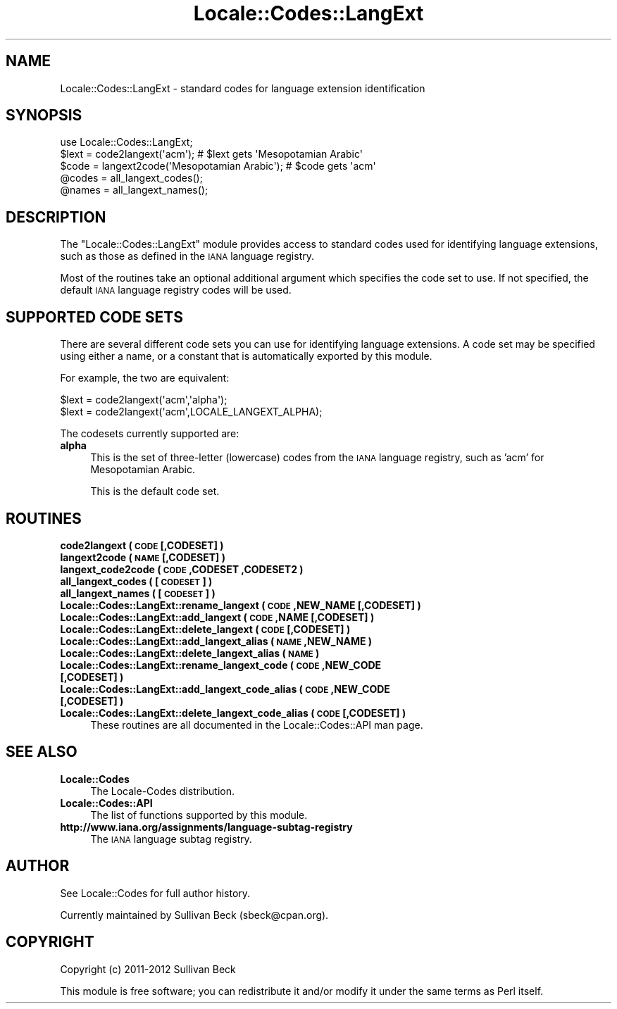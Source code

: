 .\" Automatically generated by Pod::Man 2.25 (Pod::Simple 3.20)
.\"
.\" Standard preamble:
.\" ========================================================================
.de Sp \" Vertical space (when we can't use .PP)
.if t .sp .5v
.if n .sp
..
.de Vb \" Begin verbatim text
.ft CW
.nf
.ne \\$1
..
.de Ve \" End verbatim text
.ft R
.fi
..
.\" Set up some character translations and predefined strings.  \*(-- will
.\" give an unbreakable dash, \*(PI will give pi, \*(L" will give a left
.\" double quote, and \*(R" will give a right double quote.  \*(C+ will
.\" give a nicer C++.  Capital omega is used to do unbreakable dashes and
.\" therefore won't be available.  \*(C` and \*(C' expand to `' in nroff,
.\" nothing in troff, for use with C<>.
.tr \(*W-
.ds C+ C\v'-.1v'\h'-1p'\s-2+\h'-1p'+\s0\v'.1v'\h'-1p'
.ie n \{\
.    ds -- \(*W-
.    ds PI pi
.    if (\n(.H=4u)&(1m=24u) .ds -- \(*W\h'-12u'\(*W\h'-12u'-\" diablo 10 pitch
.    if (\n(.H=4u)&(1m=20u) .ds -- \(*W\h'-12u'\(*W\h'-8u'-\"  diablo 12 pitch
.    ds L" ""
.    ds R" ""
.    ds C` ""
.    ds C' ""
'br\}
.el\{\
.    ds -- \|\(em\|
.    ds PI \(*p
.    ds L" ``
.    ds R" ''
'br\}
.\"
.\" Escape single quotes in literal strings from groff's Unicode transform.
.ie \n(.g .ds Aq \(aq
.el       .ds Aq '
.\"
.\" If the F register is turned on, we'll generate index entries on stderr for
.\" titles (.TH), headers (.SH), subsections (.SS), items (.Ip), and index
.\" entries marked with X<> in POD.  Of course, you'll have to process the
.\" output yourself in some meaningful fashion.
.ie \nF \{\
.    de IX
.    tm Index:\\$1\t\\n%\t"\\$2"
..
.    nr % 0
.    rr F
.\}
.el \{\
.    de IX
..
.\}
.\"
.\" Accent mark definitions (@(#)ms.acc 1.5 88/02/08 SMI; from UCB 4.2).
.\" Fear.  Run.  Save yourself.  No user-serviceable parts.
.    \" fudge factors for nroff and troff
.if n \{\
.    ds #H 0
.    ds #V .8m
.    ds #F .3m
.    ds #[ \f1
.    ds #] \fP
.\}
.if t \{\
.    ds #H ((1u-(\\\\n(.fu%2u))*.13m)
.    ds #V .6m
.    ds #F 0
.    ds #[ \&
.    ds #] \&
.\}
.    \" simple accents for nroff and troff
.if n \{\
.    ds ' \&
.    ds ` \&
.    ds ^ \&
.    ds , \&
.    ds ~ ~
.    ds /
.\}
.if t \{\
.    ds ' \\k:\h'-(\\n(.wu*8/10-\*(#H)'\'\h"|\\n:u"
.    ds ` \\k:\h'-(\\n(.wu*8/10-\*(#H)'\`\h'|\\n:u'
.    ds ^ \\k:\h'-(\\n(.wu*10/11-\*(#H)'^\h'|\\n:u'
.    ds , \\k:\h'-(\\n(.wu*8/10)',\h'|\\n:u'
.    ds ~ \\k:\h'-(\\n(.wu-\*(#H-.1m)'~\h'|\\n:u'
.    ds / \\k:\h'-(\\n(.wu*8/10-\*(#H)'\z\(sl\h'|\\n:u'
.\}
.    \" troff and (daisy-wheel) nroff accents
.ds : \\k:\h'-(\\n(.wu*8/10-\*(#H+.1m+\*(#F)'\v'-\*(#V'\z.\h'.2m+\*(#F'.\h'|\\n:u'\v'\*(#V'
.ds 8 \h'\*(#H'\(*b\h'-\*(#H'
.ds o \\k:\h'-(\\n(.wu+\w'\(de'u-\*(#H)/2u'\v'-.3n'\*(#[\z\(de\v'.3n'\h'|\\n:u'\*(#]
.ds d- \h'\*(#H'\(pd\h'-\w'~'u'\v'-.25m'\f2\(hy\fP\v'.25m'\h'-\*(#H'
.ds D- D\\k:\h'-\w'D'u'\v'-.11m'\z\(hy\v'.11m'\h'|\\n:u'
.ds th \*(#[\v'.3m'\s+1I\s-1\v'-.3m'\h'-(\w'I'u*2/3)'\s-1o\s+1\*(#]
.ds Th \*(#[\s+2I\s-2\h'-\w'I'u*3/5'\v'-.3m'o\v'.3m'\*(#]
.ds ae a\h'-(\w'a'u*4/10)'e
.ds Ae A\h'-(\w'A'u*4/10)'E
.    \" corrections for vroff
.if v .ds ~ \\k:\h'-(\\n(.wu*9/10-\*(#H)'\s-2\u~\d\s+2\h'|\\n:u'
.if v .ds ^ \\k:\h'-(\\n(.wu*10/11-\*(#H)'\v'-.4m'^\v'.4m'\h'|\\n:u'
.    \" for low resolution devices (crt and lpr)
.if \n(.H>23 .if \n(.V>19 \
\{\
.    ds : e
.    ds 8 ss
.    ds o a
.    ds d- d\h'-1'\(ga
.    ds D- D\h'-1'\(hy
.    ds th \o'bp'
.    ds Th \o'LP'
.    ds ae ae
.    ds Ae AE
.\}
.rm #[ #] #H #V #F C
.\" ========================================================================
.\"
.IX Title "Locale::Codes::LangExt 3"
.TH Locale::Codes::LangExt 3 "2012-04-25" "perl v5.16.0" "Perl Programmers Reference Guide"
.\" For nroff, turn off justification.  Always turn off hyphenation; it makes
.\" way too many mistakes in technical documents.
.if n .ad l
.nh
.SH "NAME"
Locale::Codes::LangExt \- standard codes for language extension identification
.SH "SYNOPSIS"
.IX Header "SYNOPSIS"
.Vb 1
\&   use Locale::Codes::LangExt;
\&
\&   $lext = code2langext(\*(Aqacm\*(Aq);                 # $lext gets \*(AqMesopotamian Arabic\*(Aq
\&   $code = langext2code(\*(AqMesopotamian Arabic\*(Aq); # $code gets \*(Aqacm\*(Aq
\&
\&   @codes   = all_langext_codes();
\&   @names   = all_langext_names();
.Ve
.SH "DESCRIPTION"
.IX Header "DESCRIPTION"
The \f(CW\*(C`Locale::Codes::LangExt\*(C'\fR module provides access to standard codes
used for identifying language extensions, such as those as defined in
the \s-1IANA\s0 language registry.
.PP
Most of the routines take an optional additional argument which
specifies the code set to use. If not specified, the default \s-1IANA\s0
language registry codes will be used.
.SH "SUPPORTED CODE SETS"
.IX Header "SUPPORTED CODE SETS"
There are several different code sets you can use for identifying
language extensions. A code set may be specified using either a name, or a
constant that is automatically exported by this module.
.PP
For example, the two are equivalent:
.PP
.Vb 2
\&   $lext = code2langext(\*(Aqacm\*(Aq,\*(Aqalpha\*(Aq);
\&   $lext = code2langext(\*(Aqacm\*(Aq,LOCALE_LANGEXT_ALPHA);
.Ve
.PP
The codesets currently supported are:
.IP "\fBalpha\fR" 4
.IX Item "alpha"
This is the set of three-letter (lowercase) codes from the \s-1IANA\s0
language registry, such as 'acm' for Mesopotamian Arabic.
.Sp
This is the default code set.
.SH "ROUTINES"
.IX Header "ROUTINES"
.IP "\fBcode2langext ( \s-1CODE\s0 [,CODESET] )\fR" 4
.IX Item "code2langext ( CODE [,CODESET] )"
.PD 0
.IP "\fBlangext2code ( \s-1NAME\s0 [,CODESET] )\fR" 4
.IX Item "langext2code ( NAME [,CODESET] )"
.IP "\fBlangext_code2code ( \s-1CODE\s0 ,CODESET ,CODESET2 )\fR" 4
.IX Item "langext_code2code ( CODE ,CODESET ,CODESET2 )"
.IP "\fBall_langext_codes ( [\s-1CODESET\s0] )\fR" 4
.IX Item "all_langext_codes ( [CODESET] )"
.IP "\fBall_langext_names ( [\s-1CODESET\s0] )\fR" 4
.IX Item "all_langext_names ( [CODESET] )"
.IP "\fBLocale::Codes::LangExt::rename_langext  ( \s-1CODE\s0 ,NEW_NAME [,CODESET] )\fR" 4
.IX Item "Locale::Codes::LangExt::rename_langext  ( CODE ,NEW_NAME [,CODESET] )"
.IP "\fBLocale::Codes::LangExt::add_langext  ( \s-1CODE\s0 ,NAME [,CODESET] )\fR" 4
.IX Item "Locale::Codes::LangExt::add_langext  ( CODE ,NAME [,CODESET] )"
.IP "\fBLocale::Codes::LangExt::delete_langext  ( \s-1CODE\s0 [,CODESET] )\fR" 4
.IX Item "Locale::Codes::LangExt::delete_langext  ( CODE [,CODESET] )"
.IP "\fBLocale::Codes::LangExt::add_langext_alias  ( \s-1NAME\s0 ,NEW_NAME )\fR" 4
.IX Item "Locale::Codes::LangExt::add_langext_alias  ( NAME ,NEW_NAME )"
.IP "\fBLocale::Codes::LangExt::delete_langext_alias  ( \s-1NAME\s0 )\fR" 4
.IX Item "Locale::Codes::LangExt::delete_langext_alias  ( NAME )"
.IP "\fBLocale::Codes::LangExt::rename_langext_code  ( \s-1CODE\s0 ,NEW_CODE [,CODESET] )\fR" 4
.IX Item "Locale::Codes::LangExt::rename_langext_code  ( CODE ,NEW_CODE [,CODESET] )"
.IP "\fBLocale::Codes::LangExt::add_langext_code_alias  ( \s-1CODE\s0 ,NEW_CODE [,CODESET] )\fR" 4
.IX Item "Locale::Codes::LangExt::add_langext_code_alias  ( CODE ,NEW_CODE [,CODESET] )"
.IP "\fBLocale::Codes::LangExt::delete_langext_code_alias  ( \s-1CODE\s0 [,CODESET] )\fR" 4
.IX Item "Locale::Codes::LangExt::delete_langext_code_alias  ( CODE [,CODESET] )"
.PD
These routines are all documented in the Locale::Codes::API man page.
.SH "SEE ALSO"
.IX Header "SEE ALSO"
.IP "\fBLocale::Codes\fR" 4
.IX Item "Locale::Codes"
The Locale-Codes distribution.
.IP "\fBLocale::Codes::API\fR" 4
.IX Item "Locale::Codes::API"
The list of functions supported by this module.
.IP "\fBhttp://www.iana.org/assignments/language\-subtag\-registry\fR" 4
.IX Item "http://www.iana.org/assignments/language-subtag-registry"
The \s-1IANA\s0 language subtag registry.
.SH "AUTHOR"
.IX Header "AUTHOR"
See Locale::Codes for full author history.
.PP
Currently maintained by Sullivan Beck (sbeck@cpan.org).
.SH "COPYRIGHT"
.IX Header "COPYRIGHT"
.Vb 1
\&   Copyright (c) 2011\-2012 Sullivan Beck
.Ve
.PP
This module is free software; you can redistribute it and/or
modify it under the same terms as Perl itself.
